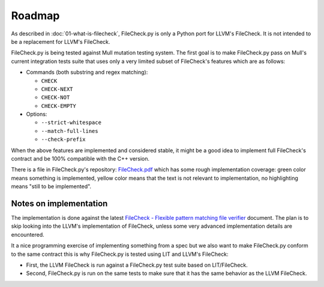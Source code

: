 Roadmap
=======

As described in :doc:`01-what-is-filecheck`, FileCheck.py is only a Python port
for LLVM's FileCheck. It is not intended to be a replacement for LLVM's
FileCheck.

FileCheck.py is being tested against Mull mutation testing system. The first
goal is to make FileCheck.py pass on Mull's current integration tests suite that
uses only a very limited subset of FileCheck's features which are as follows:

- Commands (both substring and regex matching):

  - ``CHECK``
  - ``CHECK-NEXT``
  - ``CHECK-NOT``
  - ``CHECK-EMPTY``

- Options:

  - ``--strict-whitespace``
  - ``--match-full-lines``
  - ``--check-prefix``

When the above features are implemented and considered stable, it might be a
good idea to implement full FileCheck's contract and be 100% compatible with the
C++ version.

There is a file in FileCheck.py's repository:
`FileCheck.pdf <https://github.com/stanislaw/FileCheck.py/blob/master/FileCheck.pdf>`_
which has some rough implementation coverage: green color means something is
implemented, yellow color means that the text is not relevant to implementation,
no highlighting means "still to be implemented".

Notes on implementation
-----------------------

The implementation is done against the latest
`FileCheck - Flexible pattern matching file verifier <https://llvm.org/docs/CommandGuide/FileCheck.html>`_
document. The plan is to skip looking into the LLVM's implementation of
FileCheck, unless some very advanced implementation details are encountered.

It a nice programming exercise of implementing something from a spec but we also
want to make FileCheck.py conform to the same contract this is why FileCheck.py
is tested using LIT and LLVM's FileCheck:

- First, the LLVM FileCheck is run against a FileCheck.py test suite based on
  LIT/FileCheck.
- Second, FileCheck.py is run on the same tests to make sure that it has the
  same behavior as the LLVM FileCheck.
